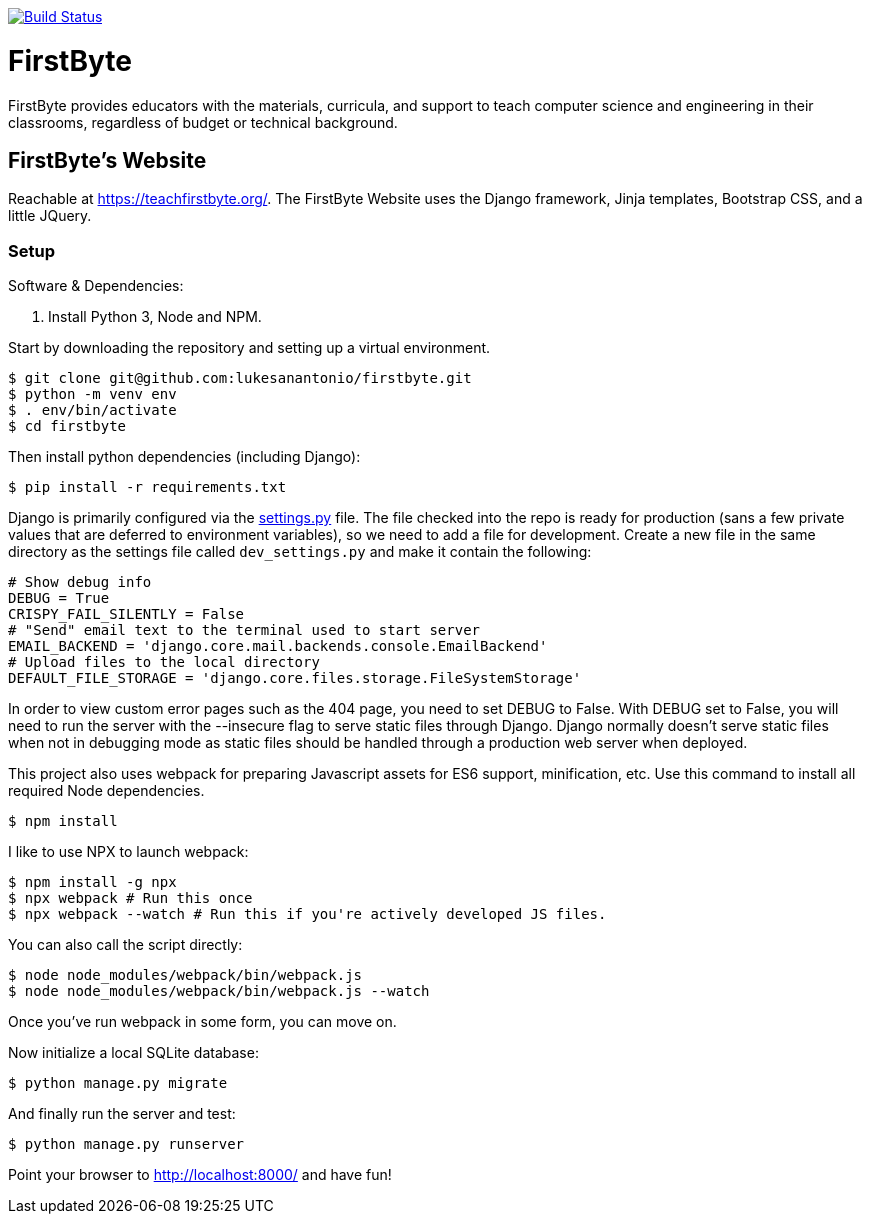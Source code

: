 image:https://travis-ci.com/lukesanantonio/firstbyte.svg?branch=dev["Build Status", link="https://travis-ci.com/lukesanantonio/firstbyte"]

= FirstByte

FirstByte provides educators with the materials, curricula, and support to
teach computer science and engineering in their classrooms, regardless of budget
or technical background.

== FirstByte's Website

Reachable at https://teachfirstbyte.org/. The FirstByte Website uses the Django
framework, Jinja templates, Bootstrap CSS, and a little JQuery.

=== Setup

Software & Dependencies:

. Install Python 3, Node and NPM.

Start by downloading the repository and setting up a virtual environment.

    $ git clone git@github.com:lukesanantonio/firstbyte.git
    $ python -m venv env
    $ . env/bin/activate
    $ cd firstbyte

Then install python dependencies (including Django):

    $ pip install -r requirements.txt

Django is primarily configured via the link:firstbyte/settings.py[settings.py]
file. The file checked into the repo is ready for production (sans a few
private values that are deferred to environment variables), so we need to add a
file for development. Create a new file in the same directory as the settings
file called `dev_settings.py` and make it contain the following:

```
# Show debug info
DEBUG = True
CRISPY_FAIL_SILENTLY = False
# "Send" email text to the terminal used to start server
EMAIL_BACKEND = 'django.core.mail.backends.console.EmailBackend'
# Upload files to the local directory
DEFAULT_FILE_STORAGE = 'django.core.files.storage.FileSystemStorage'
```

In order to view custom error pages such as the 404 page, you need to set DEBUG to False.
With DEBUG set to False, you will need to run the server with the --insecure flag to serve
static files through Django. Django normally doesn't serve static files when not in debugging mode
as static files should be handled through a production web server when deployed.

This project also uses webpack for preparing Javascript assets for ES6
support, minification, etc. Use this command to install all required Node
dependencies.

    $ npm install

I like to use NPX to launch webpack:

    $ npm install -g npx
    $ npx webpack # Run this once
    $ npx webpack --watch # Run this if you're actively developed JS files.

You can also call the script directly:

    $ node node_modules/webpack/bin/webpack.js
    $ node node_modules/webpack/bin/webpack.js --watch

Once you've run webpack in some form, you can move on.

Now initialize a local SQLite database:

    $ python manage.py migrate

And finally run the server and test:

    $ python manage.py runserver

Point your browser to http://localhost:8000/ and have fun!
